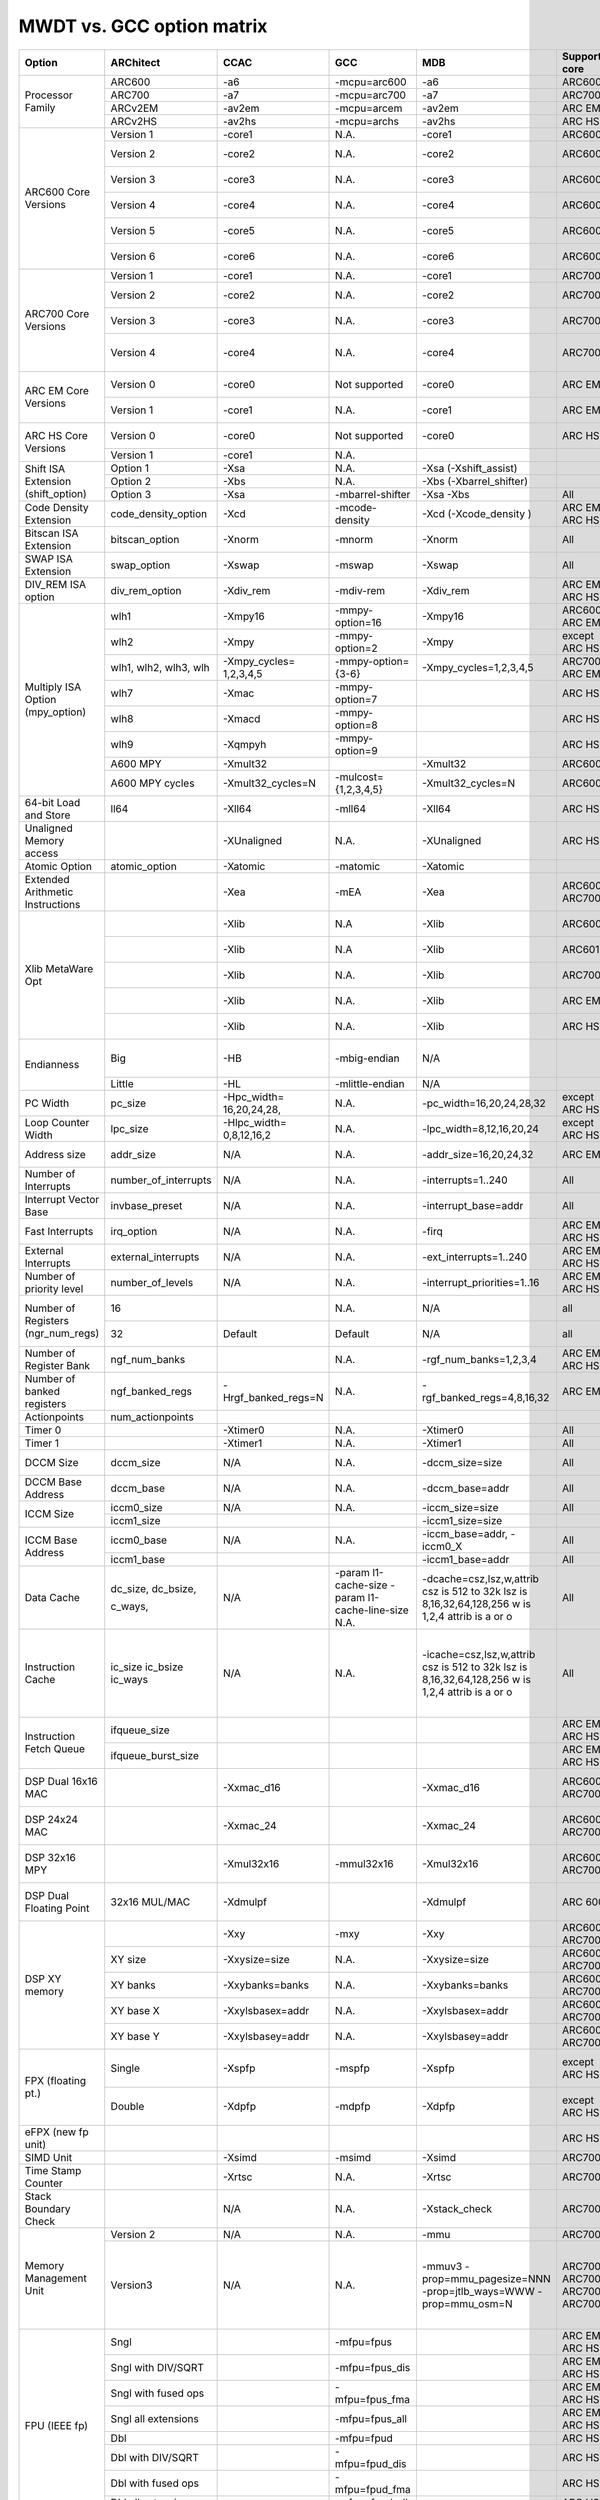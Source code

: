 MWDT vs. GCC option matrix
==========================

+--------------------+--------------------+-------------------+--------------------+---------------------------+--------------+-------------------------------+
|Option              | ARChitect          | CCAC              | GCC                | MDB                       |Supported core| Notes                         |
+====================+====================+===================+====================+===========================+==============+===============================+
|Processor Family    | ARC600             |-a6                |-mcpu=arc600        |-a6                        |ARC600        |                               |
|                    +--------------------+-------------------+--------------------+---------------------------+--------------+-------------------------------+
|                    | ARC700             |-a7                |-mcpu=arc700        |-a7                        |ARC700        |                               |
|                    +--------------------+-------------------+--------------------+---------------------------+--------------+-------------------------------+
|                    | ARCv2EM            |-av2em             |-mcpu=arcem         | -av2em                    | ARC EM       |                               |
|                    +--------------------+-------------------+--------------------+---------------------------+--------------+-------------------------------+
|                    |ARCv2HS             |-av2hs             |-mcpu=archs         | -av2hs                    | ARC HS       |                               |
+--------------------+--------------------+-------------------+--------------------+---------------------------+--------------+-------------------------------+
|ARC600 Core Versions|Version 1           |-core1             | N.A.               | -core1                    | ARC600       |Initial version                |
|                    +--------------------+-------------------+--------------------+---------------------------+--------------+-------------------------------+
|                    |Version 2           |-core2             | N.A.               | -core2                    | ARC600       |Zeroed BCR Region 0xc0         |
|                    +--------------------+-------------------+--------------------+---------------------------+--------------+-------------------------------+
|                    |Version 3           |-core3             | N.A.               | -core3                    | ARC600       |LD/ST Queue changes            |
|                    +--------------------+-------------------+--------------------+---------------------------+--------------+-------------------------------+
|                    |Version 4           |-core4             | N.A.               | -core4                    | ARC600       |SYNC instruction               |
|                    +--------------------+-------------------+--------------------+---------------------------+--------------+-------------------------------+
|                    |Version 5           |-core5             | N.A.               | -core5                    | ARC600       |ARC600_BUILD BCR               |
|                    +--------------------+-------------------+--------------------+---------------------------+--------------+-------------------------------+
|                    |Version 6           |-core6             | N.A.               | -core6                    | ARC600       |Misaligned LD/ST traps.        |
+--------------------+--------------------+-------------------+--------------------+---------------------------+--------------+-------------------------------+
|ARC700 Core Versions|Version 1           |-core1             | N.A.               | -core1                    | ARC700       |Initial version                |
|                    +--------------------+-------------------+--------------------+---------------------------+--------------+-------------------------------+
|                    |Version 2           |-core2             | N.A.               | -core2                    | ARC700       |Zeroed BCR Region 0xc0         |
|                    +--------------------+-------------------+--------------------+---------------------------+--------------+-------------------------------+
|                    |Version 3           |-core3             | N.A.               | -core3                    | ARC700       |MXP Debug Architecture         |
|                    +--------------------+-------------------+--------------------+---------------------------+--------------+-------------------------------+
|                    |Version 4           |-core4             | N.A.               | -core4                    | ARC700       |SWAPE, LLOCK,SCOND instr       |
+--------------------+--------------------+-------------------+--------------------+---------------------------+--------------+-------------------------------+
|ARC EM Core Versions|Version 0           |-core0             |Not supported       | -core0                    | ARC EM       |EM 1.0 (Initial version)       |
|                    +--------------------+-------------------+--------------------+---------------------------+--------------+-------------------------------+
|                    |Version 1           |-core1             | N.A.               | -core1                    | ARC EM       |EM 1.1 (Default version)       |
+--------------------+--------------------+-------------------+--------------------+---------------------------+--------------+-------------------------------+
|ARC HS Core Versions|Version 0           |-core0             |Not supported       |-core0                     | ARC HS       |HS 1.0 (Initial version)       |
|                    +--------------------+-------------------+--------------------+---------------------------+--------------+-------------------------------+
|                    |Version 1           |-core1             | N.A.               |                           |              |                               |
+--------------------+--------------------+-------------------+--------------------+---------------------------+--------------+-------------------------------+
|Shift ISA Extension |                    |                   |                    |                           |              |                               |
|(shift_option)      |Option 1            |-Xsa               | N.A.               | -Xsa (-Xshift_assist)     |              |                               |
|                    +--------------------+-------------------+--------------------+---------------------------+--------------+-------------------------------+
|                    |Option 2            |-Xbs               | N.A.               | -Xbs (-Xbarrel_shifter)   |              |                               |
|                    +--------------------+-------------------+--------------------+---------------------------+--------------+-------------------------------+
|                    |Option 3            |-Xsa               | -mbarrel-shifter   | -Xsa -Xbs                 |All           |Default ON                     |
+--------------------+--------------------+-------------------+--------------------+---------------------------+--------------+-------------------------------+
|Code Density        |                    |                   |                    |                           |              |                               |
|Extension           |code_density_option |-Xcd               | -mcode-density     | -Xcd (-Xcode_density )    |ARC EM, ARC HS| Default for HS, EM            |
+--------------------+--------------------+-------------------+--------------------+---------------------------+--------------+-------------------------------+
|Bitscan ISA         |                    |                   |                    |                           |              |                               |
|Extension           |bitscan_option      |-Xnorm             | -mnorm             | -Xnorm                    |All           |Default for HS                 |
+--------------------+--------------------+-------------------+--------------------+---------------------------+--------------+-------------------------------+
| SWAP ISA Extension |swap_option         |-Xswap             | -mswap             | -Xswap                    |All           |Default for HS                 |
+--------------------+--------------------+-------------------+--------------------+---------------------------+--------------+-------------------------------+
| DIV_REM ISA option |div_rem_option      |-Xdiv_rem          | -mdiv-rem          | -Xdiv_rem                 |ARC EM, ARC HS|radix2 is default for EM and HS|
+--------------------+--------------------+-------------------+--------------------+---------------------------+--------------+-------------------------------+
|Multiply ISA Option |                    |                   |                    |                           |              |                               |
|(mpy_option)        |wlh1                |-Xmpy16            |-mmpy-option=16     | -Xmpy16                   |ARC600, ARC EM|                               |
|                    +--------------------+-------------------+--------------------+---------------------------+--------------+-------------------------------+
|                    |wlh2                |-Xmpy              |-mmpy-option=2      | -Xmpy                     |except ARC HS | -Xmpy16 is implied            |
|                    +--------------------+-------------------+--------------------+---------------------------+--------------+-------------------------------+
|                    |wlh1, wlh2,         |                   |                    |                           |              |                               |
|                    |wlh3, wlh           | -Xmpy_cycles=     |                    |                           |              |                               |
|                    |                    | 1,2,3,4,5         | -mmpy-option={3-6} | -Xmpy_cycles=1,2,3,4,5    |ARC700, ARC EM|-Xmpy is implied if spec       |
|                    +--------------------+-------------------+--------------------+---------------------------+--------------+-------------------------------+
|                    |wlh7                |-Xmac              | -mmpy-option=7     |                           | ARC HS       | -Xmac implies -Xmpy and       |
|                    +--------------------+-------------------+--------------------+---------------------------+--------------+-------------------------------+
|                    |wlh8                |-Xmacd             | -mmpy-option=8     |                           | ARC HS       | -Xmacd implies -Xmac          |
|                    +--------------------+-------------------+--------------------+---------------------------+--------------+-------------------------------+
|                    |wlh9                |-Xqmpyh            | -mmpy-option=9     |                           | ARC HS       | -Xqmpyh implies -Xmacd        |
|                    +--------------------+-------------------+--------------------+---------------------------+--------------+-------------------------------+
|                    |A600 MPY            |-Xmult32           |                    | -Xmult32                  | ARC600       |                               |
|                    +--------------------+-------------------+--------------------+---------------------------+--------------+-------------------------------+
|                    |A600 MPY cycles     |-Xmult32_cycles=N  |-mulcost={1,2,3,4,5}| -Xmult32_cycles=N         | ARC600       | -Xmult32 is implied           |
+--------------------+--------------------+-------------------+--------------------+---------------------------+--------------+-------------------------------+
| 64-bit Load and    |                    |                   |                    |                           |              |                               |
| Store              |ll64                |-Xll64             |  -mll64            | -Xll64                    | ARC HS       | LDD/STD                       |
+--------------------+--------------------+-------------------+--------------------+---------------------------+--------------+-------------------------------+
| Unaligned Memory   |                    |                   |                    |                           |              |                               |
| access             |                    |-XUnaligned        | N.A.               | -XUnaligned               | ARC HS       |Unaligned memory accesses      |
+--------------------+--------------------+-------------------+--------------------+---------------------------+--------------+-------------------------------+
|Atomic Option       |atomic_option       |-Xatomic           |  -matomic          | -Xatomic                  |              |Default                        |
+--------------------+--------------------+-------------------+--------------------+---------------------------+--------------+-------------------------------+
|Extended Arithmetic |                    |                   |                    |                           |              |                               |
|Instructions        |                    |-Xea               | -mEA               | -Xea                      |ARC600, ARC700|                               |
+--------------------+--------------------+-------------------+--------------------+---------------------------+--------------+-------------------------------+
|Xlib MetaWare Opt   |                    |-Xlib              | N.A                | -Xlib                     | ARC600       |Expansion: -Xmult32 -Xno       |
|                    +--------------------+-------------------+--------------------+---------------------------+--------------+-------------------------------+
|                    |                    |-Xlib              | N.A                | -Xlib                     | ARC601       |Expansion: -Xbs -Xmult32       |
|                    +--------------------+-------------------+--------------------+---------------------------+--------------+-------------------------------+
|                    |                    |-Xlib              | N.A.               | -Xlib                     | ARC700       |Expansion: -Xmpy (-Xnorm       |
|                    +--------------------+-------------------+--------------------+---------------------------+--------------+-------------------------------+
|                    |                    |-Xlib              | N.A.               | -Xlib                     | ARC EM       |Expansion: -Xbs -Xmpy -X       |
|                    +--------------------+-------------------+--------------------+---------------------------+--------------+-------------------------------+
|                    |                    |-Xlib              | N.A.               | -Xlib                     | ARC HS       |Expansion: -Xmpy -Xll64        |
+--------------------+--------------------+-------------------+--------------------+---------------------------+--------------+-------------------------------+
|Endianness          |Big                 |-HB                | -mbig-endian       | N/A                       |              |MDB reads endianess from ELF   |
|                    +--------------------+-------------------+--------------------+---------------------------+--------------+-------------------------------+
|                    |Little              |-HL                | -mlittle-endian    | N/A                       |              |                               |
+--------------------+--------------------+-------------------+--------------------+---------------------------+--------------+-------------------------------+
|PC Width            |pc_size             |-Hpc_width=        |                    |                           |              |                               |
|                    |                    |16,20,24,28,       | N.A.               |-pc_width=16,20,24,28,32   |except ARC HS | For HS, fixed pc_width=32     |
+--------------------+--------------------+-------------------+--------------------+---------------------------+--------------+-------------------------------+
|Loop Counter Width  |lpc_size            |-Hlpc_width=       |                    |                           |              |                               |
|                    |                    |0,8,12,16,2        | N.A.               |-lpc_width=8,12,16,20,24   |except ARC HS | For HS, fixed lpc_width=32    |
+--------------------+--------------------+-------------------+--------------------+---------------------------+--------------+-------------------------------+
|Address size        |addr_size           |N/A                | N.A.               |-addr_size=16,20,24,32     | ARC EM       | For HS, fixed addr_size=32    |
+--------------------+--------------------+-------------------+--------------------+---------------------------+--------------+-------------------------------+
|Number of Interrupts|number_of_interrupts|N/A                | N.A.               |-interrupts=1..240         | All          | For 600,700 only 8,16,24      |
+--------------------+--------------------+-------------------+--------------------+---------------------------+--------------+-------------------------------+
| Interrupt Vector   |                    |                   |                    |                           |              |                               |
| Base               |invbase_preset      |N/A                | N.A.               |-interrupt_base=addr       | All          |                               |
+--------------------+--------------------+-------------------+--------------------+---------------------------+--------------+-------------------------------+
|Fast Interrupts     |irq_option          |N/A                | N.A.               |-firq                      |ARC EM, ARC HS|                               |
+--------------------+--------------------+-------------------+--------------------+---------------------------+--------------+-------------------------------+
|External Interrupts |external_interrupts |N/A                | N.A.               |-ext_interrupts=1..240     |ARC EM, ARC HS|                               |
+--------------------+--------------------+-------------------+--------------------+---------------------------+--------------+-------------------------------+
| Number of priority |                    |                   |                    |                           |              |                               |
| level              |number_of_levels    |N/A                | N.A.               |-interrupt_priorities=1..16|ARC EM, ARC HS|                               |
+--------------------+--------------------+-------------------+--------------------+---------------------------+--------------+-------------------------------+
|Number of Registers |                    |                   |                    |                           |              |                               |
|(ngr_num_regs)      | 16                 |                   |N.A.                | N/A                       |all           | MDB reads -rf16 info fro      |
|                    +--------------------+-------------------+--------------------+---------------------------+--------------+-------------------------------+
|                    | 32                 |Default            | Default            | N/A                       |all           | CCAC assumes 32 registers     |
+--------------------+--------------------+-------------------+--------------------+---------------------------+--------------+-------------------------------+
| Number of Register |                    |                   |                    |                           |              |                               |
| Bank               |ngf_num_banks       |                   | N.A.               | -rgf_num_banks=1,2,3,4    |ARC EM, ARC HS| EM - 2 register banks, H      |
+--------------------+--------------------+-------------------+--------------------+---------------------------+--------------+-------------------------------+
|Number of banked    |                    |                   |                    |                           |              |                               |
|registers           |ngf_banked_regs     |-Hrgf_banked_regs=N| N.A.               |-rgf_banked_regs=4,8,16,32 | ARC EM       |For HS it is 32 (or 16 w       |
+--------------------+--------------------+-------------------+--------------------+---------------------------+--------------+-------------------------------+
|Actionpoints        |num_actionpoints    |                   |                    |                           |              |                               |
+--------------------+--------------------+-------------------+--------------------+---------------------------+--------------+-------------------------------+
|Timer 0             |                    |-Xtimer0           | N.A.               | -Xtimer0                  | All          |                               |
+--------------------+--------------------+-------------------+--------------------+---------------------------+--------------+-------------------------------+
|Timer 1             |                    |-Xtimer1           | N.A.               | -Xtimer1                  | All          |                               |
+--------------------+--------------------+-------------------+--------------------+---------------------------+--------------+-------------------------------+
|DCCM Size           |dccm_size           |N/A                | N.A.               | -dccm_size=size           | All          | User linker map file to       |
+--------------------+--------------------+-------------------+--------------------+---------------------------+--------------+-------------------------------+
|DCCM Base Address   |dccm_base           |N/A                | N.A.               | -dccm_base=addr           | All          |                               |
+--------------------+--------------------+-------------------+--------------------+---------------------------+--------------+-------------------------------+
|ICCM Size           |iccm0_size          |N/A                | N.A.               |-iccm_size=size            | All          |                               |
|                    +--------------------+-------------------+--------------------+---------------------------+--------------+-------------------------------+
|                    |iccm1_size          |                   |                    |-iccm1_size=size           |              |                               |
+--------------------+--------------------+-------------------+--------------------+---------------------------+--------------+-------------------------------+
|ICCM Base Address   |iccm0_base          |N/A                | N.A.               | -iccm_base=addr, -iccm0_X | All          |                               |
|                    +--------------------+-------------------+--------------------+---------------------------+--------------+-------------------------------+
|                    |iccm1_base          |                   |                    | -iccm1_base=addr          | All          |                               |
+--------------------+--------------------+-------------------+--------------------+---------------------------+--------------+-------------------------------+
|Data Cache          |                    |N/A                |                    | -dcache=csz,lsz,w,attrib  | All          |                               |
|                    | dc_size,           |                   |-param l1-cache-size| csz is 512 to 32k         |              | csz=cache size,               |
|                    | dc_bsize,          |                   |-param              | lsz is 8,16,32,64,128,256 |              | lsz=line size,                |
|                    |                    |                   |l1-cache-line-size  | w is 1,2,4                |              | w=ways,                       |
|                    | c_ways,            |                   |N.A.                | attrib is a or o          |              | attrib is optional,random     |
+--------------------+--------------------+-------------------+--------------------+---------------------------+--------------+-------------------------------+
|Instruction Cache   |                    |N/A                | N.A.               | -icache=csz,lsz,w,attrib  | All          | Same format as -dcache        |
|                    |ic_size             |                   |                    | csz is 512 to 32k         |              | csz=cache size,               |
|                    |ic_bsize            |                   |                    | lsz is 8,16,32,64,128,256 |              | lsz=line size,                |
|                    |ic_ways             |                   |                    | w is 1,2,4                |              | w=ways,                       |
|                    |                    |                   |                    | attrib is a or o          |              | attrib is optional,random     |
+--------------------+--------------------+-------------------+--------------------+---------------------------+--------------+-------------------------------+
|Instruction Fetch   |                    |                   |                    |                           |              |                               |
|Queue               |ifqueue_size        |                   |                    |                           |ARC EM, ARC HS|                               |
|                    +--------------------+-------------------+--------------------+---------------------------+--------------+-------------------------------+
|                    |ifqueue_burst_size  |                   |                    |                           |ARC EM, ARC HS|                               |
+--------------------+--------------------+-------------------+--------------------+---------------------------+--------------+-------------------------------+
|DSP Dual 16x16 MAC  |                    |-Xxmac_d16         |                    | -Xxmac_d16                |ARC600, ARC700| Adds instructions MULDW,      |
+--------------------+--------------------+-------------------+--------------------+---------------------------+--------------+-------------------------------+
|DSP 24x24 MAC       |                    |-Xxmac_24          |                    | -Xxmac_24                 |ARC600, ARC700| Adds instructions MULT,       |
+--------------------+--------------------+-------------------+--------------------+---------------------------+--------------+-------------------------------+
|DSP 32x16 MPY       |                    |-Xmul32x16         | -mmul32x16         | -Xmul32x16                |ARC600, ARC700| Adds Instructions MULULW      |
+--------------------+--------------------+-------------------+--------------------+---------------------------+--------------+-------------------------------+
|DSP Dual Floating   |                    |                   |                    |                           |              |                               |
|Point               |32x16 MUL/MAC       |-Xdmulpf           |                    | -Xdmulpf                  | ARC 600      | Adds instructions DMULPF      |
+--------------------+--------------------+-------------------+--------------------+---------------------------+--------------+-------------------------------+
|DSP XY memory       |                    |-Xxy               | -mxy               | -Xxy                      |ARC600, ARC700|                               |
|                    +--------------------+-------------------+--------------------+---------------------------+--------------+-------------------------------+
|                    |XY size             |-Xxysize=size      | N.A.               | -Xxysize=size             |ARC600, ARC700|                               |
|                    +--------------------+-------------------+--------------------+---------------------------+--------------+-------------------------------+
|                    |XY banks            |-Xxybanks=banks    | N.A.               | -Xxybanks=banks           |ARC600, ARC700|                               |
|                    +--------------------+-------------------+--------------------+---------------------------+--------------+-------------------------------+
|                    |XY base X           |-Xxylsbasex=addr   | N.A.               | -Xxylsbasex=addr          |ARC600, ARC700|                               |
|                    +--------------------+-------------------+--------------------+---------------------------+--------------+-------------------------------+
|                    |XY base Y           |-Xxylsbasey=addr   | N.A.               | -Xxylsbasey=addr          |ARC600, ARC700|                               |
+--------------------+--------------------+-------------------+--------------------+---------------------------+--------------+-------------------------------+
|FPX (floating pt.)  |                    |                   |                    |                           |              |                               |
|                    |Single              |-Xspfp             | -mspfp             | -Xspfp                    |except ARC HS | Also -Xspfp_compact, -Xs      |
|                    +--------------------+-------------------+--------------------+---------------------------+--------------+-------------------------------+
|                    |Double              |-Xdpfp             | -mdpfp             | -Xdpfp                    |except ARC HS | Also -Xdpfp_compact, -Xd      |
+--------------------+--------------------+-------------------+--------------------+---------------------------+--------------+-------------------------------+
|eFPX (new fp unit)  |                    |                   |                    |                           | ARC HS       | No support in compiler/d      |
+--------------------+--------------------+-------------------+--------------------+---------------------------+--------------+-------------------------------+
|SIMD Unit           |                    |-Xsimd             | -msimd             | -Xsimd                    | ARC700       |                               |
+--------------------+--------------------+-------------------+--------------------+---------------------------+--------------+-------------------------------+
|Time Stamp Counter  |                    |-Xrtsc             | N.A.               | -Xrtsc                    | ARC700       | RTSC instruction              |
+--------------------+--------------------+-------------------+--------------------+---------------------------+--------------+-------------------------------+
|Stack Boundary Check|                    |N/A                | N.A.               | -Xstack_check             | ARC700       |                               |
+--------------------+--------------------+-------------------+--------------------+---------------------------+--------------+-------------------------------+
|Memory Management   |                    |                   |                    |                           |              |                               |
|Unit                |                    |                   |                    |                           |              |                               |
|                    | Version 2          |N/A                | N.A.               | -mmu                      | ARC700       |                               |
|                    +--------------------+-------------------+--------------------+---------------------------+--------------+-------------------------------+
|                    | Version3           |N/A                | N.A.               | -mmuv3                    | ARC700       | Provides more configurab      |
|                    |                    |                   |                    | -prop=mmu_pagesize=NNN    | ARC700       | Set the page size in byt      |
|                    |                    |                   |                    | -prop=jtlb_ways=WWW       | ARC700       | change the number of way      |
|                    |                    |                   |                    | -prop=mmu_osm=N           | ARC700       | Set the OSM bit, N=1 or       |
+--------------------+--------------------+-------------------+--------------------+---------------------------+--------------+-------------------------------+
|FPU (IEEE fp)       |                    |                   |                    |                           |              |                               |
|                    |Sngl                |                   | -mfpu=fpus         |                           |ARC EM, ARC HS|                               |
|                    +--------------------+-------------------+--------------------+---------------------------+--------------+-------------------------------+
|                    |Sngl with DIV/SQRT  |                   | -mfpu=fpus_dis     |                           |ARC EM, ARC HS|                               |
|                    +--------------------+-------------------+--------------------+---------------------------+--------------+-------------------------------+
|                    |Sngl with fused ops |                   | -mfpu=fpus_fma     |                           |ARC EM, ARC HS|                               |
|                    +--------------------+-------------------+--------------------+---------------------------+--------------+-------------------------------+
|                    |Sngl all extensions |                   | -mfpu=fpus_all     |                           |ARC EM, ARC HS|                               |
|                    +--------------------+-------------------+--------------------+---------------------------+--------------+-------------------------------+
|                    |Dbl                 |                   | -mfpu=fpud         |                           | ARC HS       |                               |
|                    +--------------------+-------------------+--------------------+---------------------------+--------------+-------------------------------+
|                    |Dbl with DIV/SQRT   |                   | -mfpu=fpud_dis     |                           | ARC HS       |                               |
|                    +--------------------+-------------------+--------------------+---------------------------+--------------+-------------------------------+
|                    |Dbl with fused ops  |                   | -mfpu=fpud_fma     |                           | ARC HS       |                               |
|                    +--------------------+-------------------+--------------------+---------------------------+--------------+-------------------------------+
|                    |Dbl all extensions  |                   | -mfpu=fpud_all     |                           | ARC HS       |                               |
|                    +--------------------+-------------------+--------------------+---------------------------+--------------+-------------------------------+
|                    |Dbl assist insns    |                   | -mfpu=fpuda        |                           | ARC EM       |                               |
+--------------------+--------------------+-------------------+--------------------+---------------------------+--------------+-------------------------------+

.. vim: sts=3 sw=3 ts=3 tw=200: